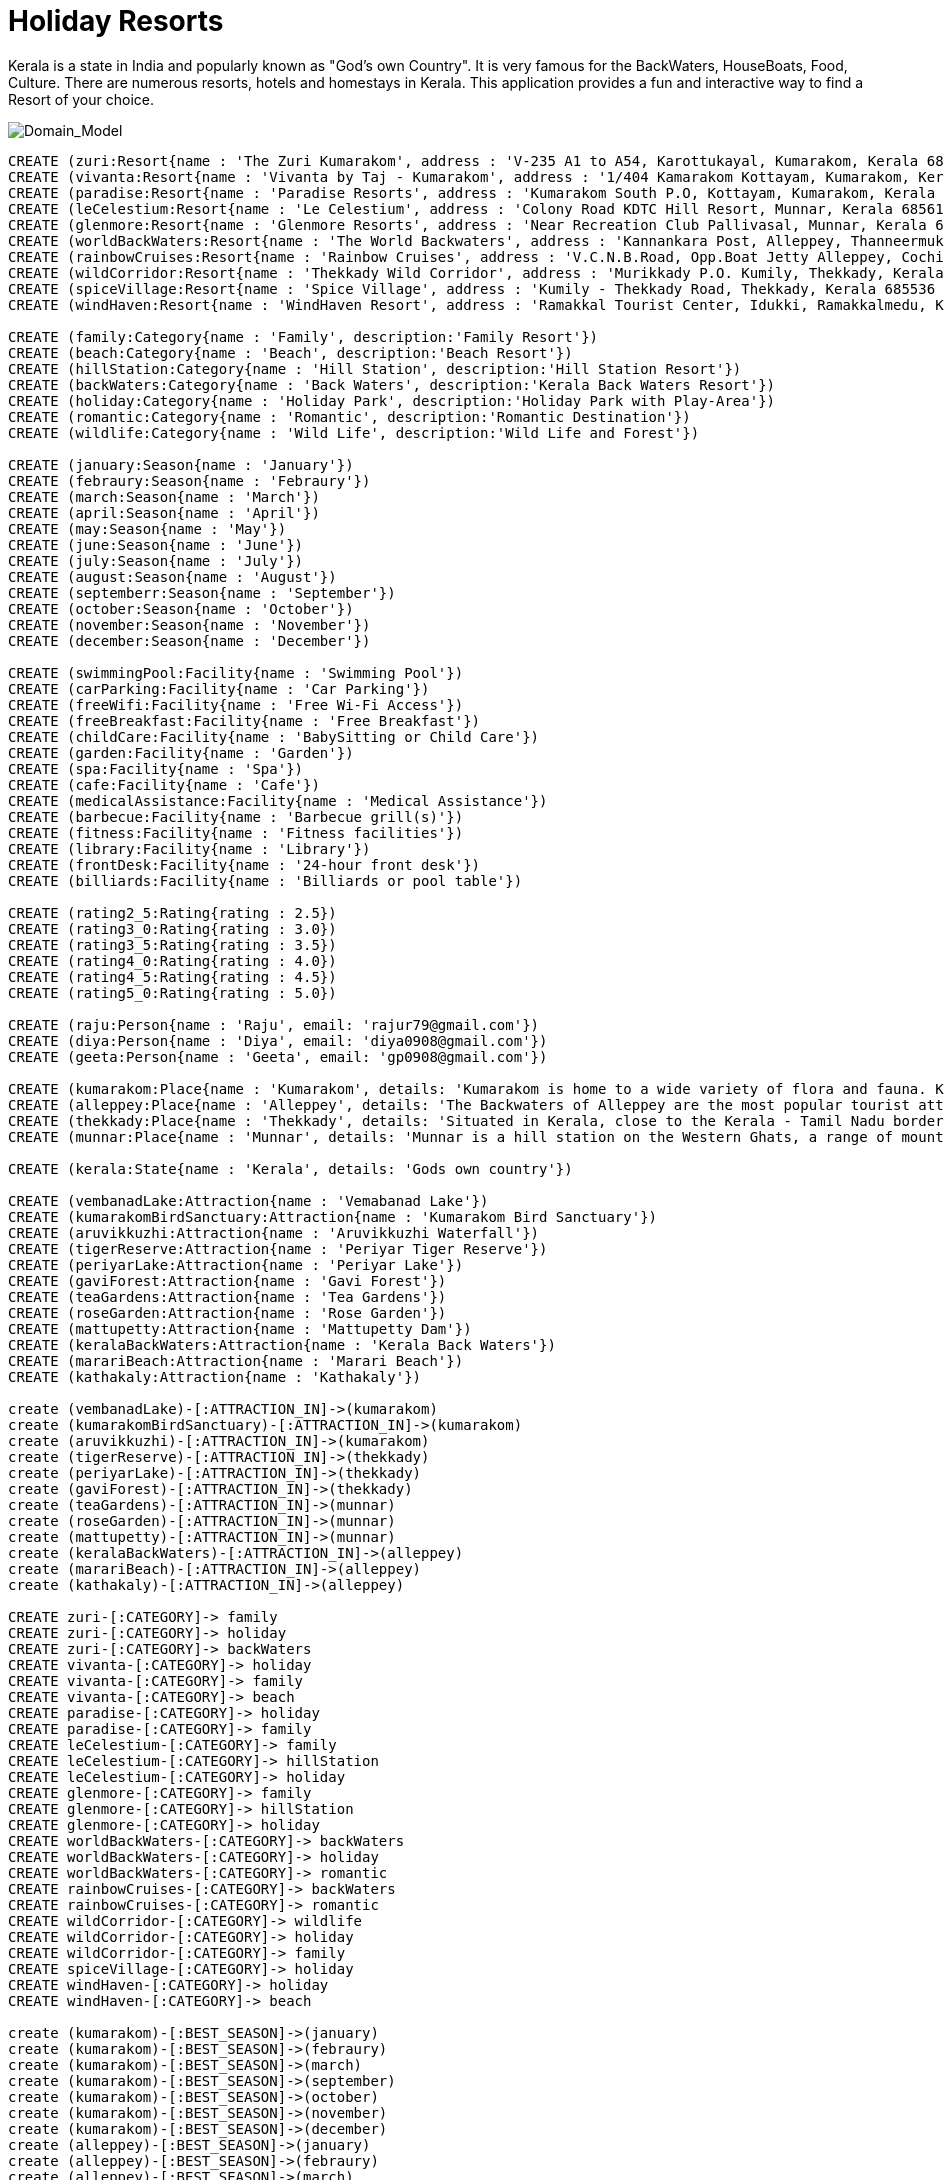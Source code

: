 = Holiday Resorts

Kerala is a state in India and popularly known as "God's own Country". It is very famous for the BackWaters, HouseBoats, Food, Culture. There are numerous resorts, hotels and homestays in Kerala. This application provides a fun and interactive way to find a Resort of your choice.

image::https://m.ak.fbcdn.net/sphotos-b.ak/hphotos-ak-prn2/1268421_669202099764573_245107135_o.jpg[Domain_Model]
//console

[source, cypher]
----

CREATE (zuri:Resort{name : 'The Zuri Kumarakom', address : 'V-235 A1 to A54, Karottukayal, Kumarakom, Kerala 686563 India', avg_rate: 7650})
CREATE (vivanta:Resort{name : 'Vivanta by Taj - Kumarakom', address : '1/404 Kamarakom Kottayam, Kumarakom, Kerala 686 563 India', avg_rate: 10000})
CREATE (paradise:Resort{name : 'Paradise Resorts', address : 'Kumarakom South P.O, Kottayam, Kumarakom, Kerala 686563 India', avg_rate: 3753})
CREATE (leCelestium:Resort{name : 'Le Celestium', address : 'Colony Road KDTC Hill Resort, Munnar, Kerala 685612 India', avg_rate: 2085})
CREATE (glenmore:Resort{name : 'Glenmore Resorts', address : 'Near Recreation Club Pallivasal, Munnar, Kerala 685665 India', avg_rate: 1918})
CREATE (worldBackWaters:Resort{name : 'The World Backwaters', address : 'Kannankara Post, Alleppey, Thanneermukkom, Kerala 688527 India', avg_rate: 4169})
CREATE (rainbowCruises:Resort{name : 'Rainbow Cruises', address : 'V.C.N.B.Road, Opp.Boat Jetty Alleppey, Cochin, Alappuzha, Kerala 688013 India', avg_rate: 10271})
CREATE (wildCorridor:Resort{name : 'Thekkady Wild Corridor', address : 'Murikkady P.O. Kumily, Thekkady, Kerala 685535 India', avg_rate: 5837})
CREATE (spiceVillage:Resort{name : 'Spice Village', address : 'Kumily - Thekkady Road, Thekkady, Kerala 685536 India', avg_rate: 14176})
CREATE (windHaven:Resort{name : 'WindHaven Resort', address : 'Ramakkal Tourist Center, Idukki, Ramakkalmedu, Kerala 685 552 India', avg_rate: 1376})

CREATE (family:Category{name : 'Family', description:'Family Resort'})
CREATE (beach:Category{name : 'Beach', description:'Beach Resort'})
CREATE (hillStation:Category{name : 'Hill Station', description:'Hill Station Resort'})
CREATE (backWaters:Category{name : 'Back Waters', description:'Kerala Back Waters Resort'})
CREATE (holiday:Category{name : 'Holiday Park', description:'Holiday Park with Play-Area'})
CREATE (romantic:Category{name : 'Romantic', description:'Romantic Destination'})
CREATE (wildlife:Category{name : 'Wild Life', description:'Wild Life and Forest'})

CREATE (january:Season{name : 'January'})
CREATE (febraury:Season{name : 'Febraury'})
CREATE (march:Season{name : 'March'})
CREATE (april:Season{name : 'April'})
CREATE (may:Season{name : 'May'})
CREATE (june:Season{name : 'June'})
CREATE (july:Season{name : 'July'})
CREATE (august:Season{name : 'August'})
CREATE (septemberr:Season{name : 'September'})
CREATE (october:Season{name : 'October'})
CREATE (november:Season{name : 'November'})
CREATE (december:Season{name : 'December'})

CREATE (swimmingPool:Facility{name : 'Swimming Pool'})
CREATE (carParking:Facility{name : 'Car Parking'})
CREATE (freeWifi:Facility{name : 'Free Wi-Fi Access'})
CREATE (freeBreakfast:Facility{name : 'Free Breakfast'})
CREATE (childCare:Facility{name : 'BabySitting or Child Care'})
CREATE (garden:Facility{name : 'Garden'})
CREATE (spa:Facility{name : 'Spa'})
CREATE (cafe:Facility{name : 'Cafe'})
CREATE (medicalAssistance:Facility{name : 'Medical Assistance'})
CREATE (barbecue:Facility{name : 'Barbecue grill(s)'})
CREATE (fitness:Facility{name : 'Fitness facilities'})
CREATE (library:Facility{name : 'Library'})
CREATE (frontDesk:Facility{name : '24-hour front desk'})
CREATE (billiards:Facility{name : 'Billiards or pool table'})

CREATE (rating2_5:Rating{rating : 2.5})
CREATE (rating3_0:Rating{rating : 3.0})
CREATE (rating3_5:Rating{rating : 3.5})
CREATE (rating4_0:Rating{rating : 4.0})
CREATE (rating4_5:Rating{rating : 4.5})
CREATE (rating5_0:Rating{rating : 5.0})

CREATE (raju:Person{name : 'Raju', email: 'rajur79@gmail.com'})
CREATE (diya:Person{name : 'Diya', email: 'diya0908@gmail.com'})
CREATE (geeta:Person{name : 'Geeta', email: 'gp0908@gmail.com'})

CREATE (kumarakom:Place{name : 'Kumarakom', details: 'Kumarakom is home to a wide variety of flora and fauna. Kumarakom Bird Sanctuary is a noted bird sanctuary where many species of migratory birds visit. The Vembanad Lake, the largest backwater in Kerala, is habitat for many marine and freshwater fish species'})
CREATE (alleppey:Place{name : 'Alleppey', details: 'The Backwaters of Alleppey are the most popular tourist attraction in Kerala'})
CREATE (thekkady:Place{name : 'Thekkady', details: 'Situated in Kerala, close to the Kerala - Tamil Nadu border town - Kumily, it is located about 257 km (160 mi) from Trivandrum, 114 km from Madurai City and Madurai Airport, 185 km from Cochin International Airport and 114 km from Kottayam railway station.'})
CREATE (munnar:Place{name : 'Munnar', details: 'Munnar is a hill station on the Western Ghats, a range of mountains situated in the Idukki district of the Indian state of Kerala.'})

CREATE (kerala:State{name : 'Kerala', details: 'Gods own country'})

CREATE (vembanadLake:Attraction{name : 'Vemabanad Lake'})
CREATE (kumarakomBirdSanctuary:Attraction{name : 'Kumarakom Bird Sanctuary'})
CREATE (aruvikkuzhi:Attraction{name : 'Aruvikkuzhi Waterfall'})
CREATE (tigerReserve:Attraction{name : 'Periyar Tiger Reserve'})
CREATE (periyarLake:Attraction{name : 'Periyar Lake'})
CREATE (gaviForest:Attraction{name : 'Gavi Forest'})
CREATE (teaGardens:Attraction{name : 'Tea Gardens'})
CREATE (roseGarden:Attraction{name : 'Rose Garden'})
CREATE (mattupetty:Attraction{name : 'Mattupetty Dam'})
CREATE (keralaBackWaters:Attraction{name : 'Kerala Back Waters'})
CREATE (marariBeach:Attraction{name : 'Marari Beach'})
CREATE (kathakaly:Attraction{name : 'Kathakaly'})

create (vembanadLake)-[:ATTRACTION_IN]->(kumarakom)
create (kumarakomBirdSanctuary)-[:ATTRACTION_IN]->(kumarakom)
create (aruvikkuzhi)-[:ATTRACTION_IN]->(kumarakom)
create (tigerReserve)-[:ATTRACTION_IN]->(thekkady)
create (periyarLake)-[:ATTRACTION_IN]->(thekkady)
create (gaviForest)-[:ATTRACTION_IN]->(thekkady)
create (teaGardens)-[:ATTRACTION_IN]->(munnar)
create (roseGarden)-[:ATTRACTION_IN]->(munnar)
create (mattupetty)-[:ATTRACTION_IN]->(munnar)
create (keralaBackWaters)-[:ATTRACTION_IN]->(alleppey)
create (marariBeach)-[:ATTRACTION_IN]->(alleppey)
create (kathakaly)-[:ATTRACTION_IN]->(alleppey)

CREATE zuri-[:CATEGORY]-> family
CREATE zuri-[:CATEGORY]-> holiday
CREATE zuri-[:CATEGORY]-> backWaters
CREATE vivanta-[:CATEGORY]-> holiday
CREATE vivanta-[:CATEGORY]-> family
CREATE vivanta-[:CATEGORY]-> beach
CREATE paradise-[:CATEGORY]-> holiday
CREATE paradise-[:CATEGORY]-> family
CREATE leCelestium-[:CATEGORY]-> family
CREATE leCelestium-[:CATEGORY]-> hillStation
CREATE leCelestium-[:CATEGORY]-> holiday
CREATE glenmore-[:CATEGORY]-> family
CREATE glenmore-[:CATEGORY]-> hillStation
CREATE glenmore-[:CATEGORY]-> holiday
CREATE worldBackWaters-[:CATEGORY]-> backWaters
CREATE worldBackWaters-[:CATEGORY]-> holiday
CREATE worldBackWaters-[:CATEGORY]-> romantic
CREATE rainbowCruises-[:CATEGORY]-> backWaters
CREATE rainbowCruises-[:CATEGORY]-> romantic
CREATE wildCorridor-[:CATEGORY]-> wildlife
CREATE wildCorridor-[:CATEGORY]-> holiday
CREATE wildCorridor-[:CATEGORY]-> family
CREATE spiceVillage-[:CATEGORY]-> holiday
CREATE windHaven-[:CATEGORY]-> holiday
CREATE windHaven-[:CATEGORY]-> beach

create (kumarakom)-[:BEST_SEASON]->(january)
create (kumarakom)-[:BEST_SEASON]->(febraury)
create (kumarakom)-[:BEST_SEASON]->(march)
create (kumarakom)-[:BEST_SEASON]->(september)
create (kumarakom)-[:BEST_SEASON]->(october)
create (kumarakom)-[:BEST_SEASON]->(november)
create (kumarakom)-[:BEST_SEASON]->(december)
create (alleppey)-[:BEST_SEASON]->(january)
create (alleppey)-[:BEST_SEASON]->(febraury)
create (alleppey)-[:BEST_SEASON]->(march)
create (alleppey)-[:BEST_SEASON]->(september)
create (alleppey)-[:BEST_SEASON]->(october)
create (alleppey)-[:BEST_SEASON]->(november)
create (alleppey)-[:BEST_SEASON]->(december)
create (thekkady)-[:BEST_SEASON]->(january)
create (thekkady)-[:BEST_SEASON]->(febraury)
create (thekkady)-[:BEST_SEASON]->(march)
create (thekkady)-[:BEST_SEASON]->(september)
create (thekkady)-[:BEST_SEASON]->(october)
create (thekkady)-[:BEST_SEASON]->(november)
create (thekkady)-[:BEST_SEASON]->(december)
create (munnar)-[:BEST_SEASON]->(january)
create (munnar)-[:BEST_SEASON]->(febraury)
create (munnar)-[:BEST_SEASON]->(march)
create (munnar)-[:BEST_SEASON]->(april)
create (munnar)-[:BEST_SEASON]->(may)
create (munnar)-[:BEST_SEASON]->(august)
create (munnar)-[:BEST_SEASON]->(september)
create (munnar)-[:BEST_SEASON]->(october)
create (munnar)-[:BEST_SEASON]->(november)
create (munnar)-[:BEST_SEASON]->(december)

create (kumarakom)-[:STATE]->(kerala)
create (alleppey)-[:STATE]->(kerala)
create (thekkady)-[:STATE]->(kerala)
create (munnar)-[:STATE]->(kerala)

create (zuri)-[:PLACE]->(kumarakom)
create (vivanta)-[:PLACE]->(kumarakom)
create (paradise)-[:PLACE]->(kumarakom)
create (leCelestium)-[:PLACE]->(munnar)
create (glenmore)-[:PLACE]->(munnar)
create (worldBackWaters)-[:PLACE]->(alleppey)
create (rainbowCruises)-[:PLACE]->(alleppey)
create (wildCorridor)-[:PLACE]->(thekkady)
create (spiceVillage)-[:PLACE]->(thekkady)
create (windHaven)-[:PLACE]->(thekkady)

create (zuri)-[:RATING]->(rating)4_5
create (vivanta)-[:RATING]->(rating)5_0
create (paradise)-[:RATING]->(rating)3_5
create (leCelestium)-[:RATING]->(rating)4_5
create (glenmore)-[:RATING]->(rating)4_0
create (worldBackWaters)-[:RATING]->(rating)4_5
create (rainbowCruises)-[:RATING]->(rating)3_0
create (wildCorridor)-[:RATING]->(rating)2_5
create (spiceVillage)-[:RATING]->(rating)4_5
create (windHaven)-[:RATING]->(rating)4_0

create (zuri)-[:FACILITY]->(swimmingPool)
create (zuri)-[:FACILITY]->(carParking)
create (zuri)-[:FACILITY]->(freeWifi)
create (zuri)-[:FACILITY]->(childCare)
create (zuri)-[:FACILITY]->(freeBreakfast)
create (zuri)-[:FACILITY]->(garden)
create (vivanta)-[:FACILITY]->(swimmingPool)
create (vivanta)-[:FACILITY]->(carParking)
create (vivanta)-[:FACILITY]->(frontDesk)
create (vivanta)-[:FACILITY]->(garden)
create (vivanta)-[:FACILITY]->(freeWifi)
create (paradise)-[:FACILITY]->(swimmingPool)
create (paradise)-[:FACILITY]->(frontDesk)
create (paradise)-[:FACILITY]->(garden)
create (leCelestium)-[:FACILITY]->(spa)
create (leCelestium)-[:FACILITY]->(medicalAssistance)
create (leCelestium)-[:FACILITY]->(carParking)
create (glenmore)-[:FACILITY]->(medicalAssistance)
create (glenmore)-[:FACILITY]->(barbecue)
create (glenmore)-[:FACILITY]->(carParking)
create (glenmore)-[:FACILITY]->(spa)
create (worldBackWaters)-[:FACILITY]->(spa)
create (worldBackWaters)-[:FACILITY]->(fitness)
create (worldBackWaters)-[:FACILITY]->(garden)
create (worldBackWaters)-[:FACILITY]->(freeWifi)
create (rainbowCruises)-[:FACILITY]->(library)
create (wildCorridor)-[:FACILITY]->(frontDesk)
create (wildCorridor)-[:FACILITY]->(garden)
create (wildCorridor)-[:FACILITY]->(childCare)
create (wildCorridor)-[:FACILITY]->(freeWifi)
create (spiceVillage)-[:FACILITY]->(carParking)
create (spiceVillage)-[:FACILITY]->(billiards)
create (spiceVillage)-[:FACILITY]->(cafe)
create (spiceVillage)-[:FACILITY]->(freeBreakfast)
create (windHaven)-[:FACILITY]->(spa)
create (windHaven)-[:FACILITY]->(freeWifi)

create (raju)-[:VISITED{month: 'October'}]->(zuri)
create (raju)-[:VISITED{month: 'September'}]->(paradise)
create (raju)-[:VISITED{month: 'January'}]->(glenmore)
create (diya)-[:VISITED{month: 'October'}]->(zuri)
create (diya)-[:VISITED{month: 'September'}]->(paradise)
create (diya)-[:VISITED{month: 'December'}]->(spiceVillage)
create (diya)-[:VISITED{month: 'November'}]->(windHaven)
create (geeta)-[:VISITED{month: 'October'}]->(zuri)
create (geeta)-[:VISITED{month: 'October'}]->(rainbowCruises)

RETURN kerala;

----

//table

//graph


= Use Cases

==== Holiday Destinations in Kerala
Find all holiday destinations in Kerala. This dataset consists of only 4 destinations currently.

[source, cypher]
----

MATCH p:create (Place)-[:STATE]->(kerala)
RETURN p.name as Destinations

----

//table


==== Places of attraction near Hotel Zuri
Find all tourist attractions near Hotel Zuri, which is located in Kumarakom.

[source, cypher]
----

MATCH r:create (Resort)-[:PLACE]->(p):Place<-[:ATTRACTION_IN]-a:Attraction
WHERE r.name = 'The Zuri Kumarakom'
RETURN a.name as Attractions_Near_Zuri

----

//table


==== HillStation Resorts to Visit in December
Find all Resorts that are in a HillStation, that I can visit in the month of December. Return the Resort name and address, sort the results with highest rated resort first

[source, cypher]
----

MATCH r1:create (Resort)-[:CATEGORY]->(c):Category,
      r1:create (Resort)-[:PLACE]->(p):Place,
      p:create (Place)-[:BEST_SEASON]->(s):Season,
      r1:create (Resort)-[:RATING]->(r2):Rating
WHERE c.name = 'Hill Station' AND s.name='December'
RETURN r1.name as Resort, r2.rating as Rating, r1.address as Address
ORDER BY r2.rating desc

----

//table


==== Romantic Resorts (3 Star and above) within budget 9000 INR Per Day having Spa facility
Find all Romantic Resorts that fit into my budget of 9000 INR Per Day. They need to provide a Spa facility and it should be atleast a 3 star rating.

[source, cypher]
----

MATCH r1:create (Resort)-[:CATEGORY]->(c):Category,
      r1:create (Resort)-[:RATING]->(r2):Rating,
      r1:create (Resort)-[:FACILITY]->(f):Facility
WHERE c.name = 'Romantic' AND r1.avg_rate <= 9000 AND f.name = 'Spa' AND r2.rating >= 3
RETURN r1.name as Resort, r2.rating as Rating, r1.avg_rate as Rate_Per_Day
ORDER BY r2.rating desc

----

//table


==== RECOMMENDATION ENGINE: Recommend resorts for Raju to visit in January
The recommendation engine first computes the similarity of Raju with other users. The other user is similar to Raju if he has checked-in to atleast 2 hotels, that were also checked-in by Raju in the same period. From the similar user, identify which resort he visited. Get the location of such resorts and find the top resorts from such locations, provided they are best to be visited in January. Return the resort name, it's location, rating. Sort the results by highest rating first

[source, cypher]
----

MATCH a:Person-[v1:VISITED]->r1:Resort,
      b:Person-[v2:VISITED]->r1:Resort,
      a:Person-[v3:VISITED]->r2:Resort,
      b:Person-[v4:VISITED]->r2:Resort,
      b:Person-[v5:VISITED]->r3:Resort,
      r3:create (Resort)-[:PLACE]->(p):Place,
      r4:create (Resort)-[:PLACE]->(p):Place,
      r4:create (Resort)-[:RATING]->(r5):Rating,
      p:create (Place)-[:BEST_SEASON]->(s):Season
WHERE a.name = 'Raju' AND a.name <> b.name
      AND r1.name <> r2.name AND r1.name <> r3.name
      AND v1.month = v2.month AND v3.month = v4.month
      AND s.name = 'January' AND r5.rating >= 4
RETURN DISTINCT r4.name as Resort, p.name as Place, r5.rating as Rating
ORDER BY r5.rating DESC

----

//table
